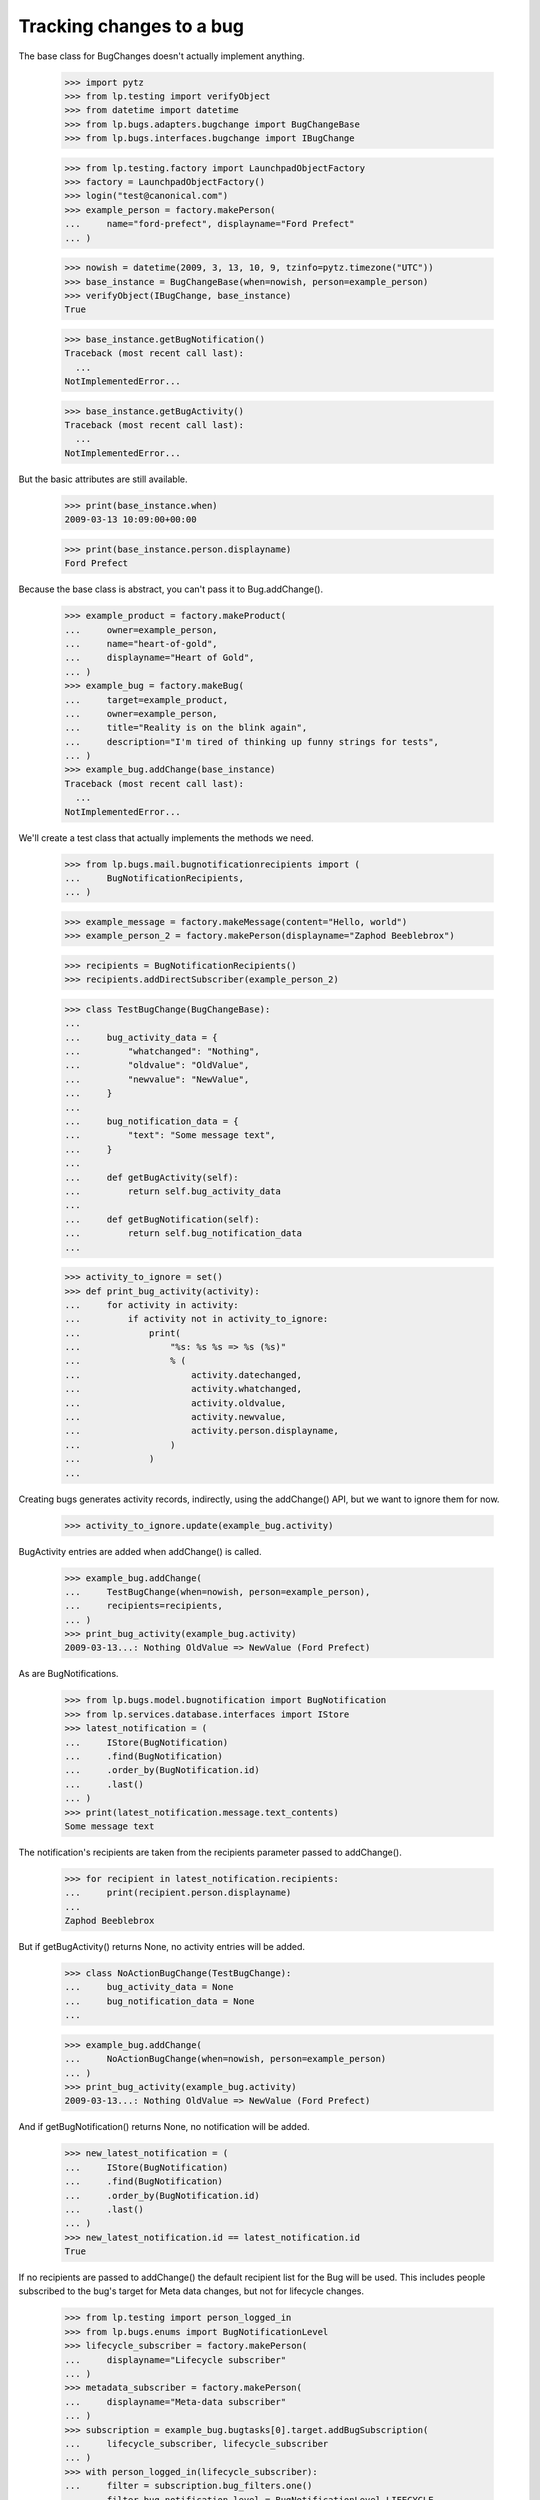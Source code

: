 Tracking changes to a bug
=========================

The base class for BugChanges doesn't actually implement anything.

    >>> import pytz
    >>> from lp.testing import verifyObject
    >>> from datetime import datetime
    >>> from lp.bugs.adapters.bugchange import BugChangeBase
    >>> from lp.bugs.interfaces.bugchange import IBugChange

    >>> from lp.testing.factory import LaunchpadObjectFactory
    >>> factory = LaunchpadObjectFactory()
    >>> login("test@canonical.com")
    >>> example_person = factory.makePerson(
    ...     name="ford-prefect", displayname="Ford Prefect"
    ... )

    >>> nowish = datetime(2009, 3, 13, 10, 9, tzinfo=pytz.timezone("UTC"))
    >>> base_instance = BugChangeBase(when=nowish, person=example_person)
    >>> verifyObject(IBugChange, base_instance)
    True

    >>> base_instance.getBugNotification()
    Traceback (most recent call last):
      ...
    NotImplementedError...

    >>> base_instance.getBugActivity()
    Traceback (most recent call last):
      ...
    NotImplementedError...

But the basic attributes are still available.

    >>> print(base_instance.when)
    2009-03-13 10:09:00+00:00

    >>> print(base_instance.person.displayname)
    Ford Prefect

Because the base class is abstract, you can't pass it to
Bug.addChange().

    >>> example_product = factory.makeProduct(
    ...     owner=example_person,
    ...     name="heart-of-gold",
    ...     displayname="Heart of Gold",
    ... )
    >>> example_bug = factory.makeBug(
    ...     target=example_product,
    ...     owner=example_person,
    ...     title="Reality is on the blink again",
    ...     description="I'm tired of thinking up funny strings for tests",
    ... )
    >>> example_bug.addChange(base_instance)
    Traceback (most recent call last):
      ...
    NotImplementedError...

We'll create a test class that actually implements the methods we need.

    >>> from lp.bugs.mail.bugnotificationrecipients import (
    ...     BugNotificationRecipients,
    ... )

    >>> example_message = factory.makeMessage(content="Hello, world")
    >>> example_person_2 = factory.makePerson(displayname="Zaphod Beeblebrox")

    >>> recipients = BugNotificationRecipients()
    >>> recipients.addDirectSubscriber(example_person_2)

    >>> class TestBugChange(BugChangeBase):
    ...
    ...     bug_activity_data = {
    ...         "whatchanged": "Nothing",
    ...         "oldvalue": "OldValue",
    ...         "newvalue": "NewValue",
    ...     }
    ...
    ...     bug_notification_data = {
    ...         "text": "Some message text",
    ...     }
    ...
    ...     def getBugActivity(self):
    ...         return self.bug_activity_data
    ...
    ...     def getBugNotification(self):
    ...         return self.bug_notification_data
    ...

    >>> activity_to_ignore = set()
    >>> def print_bug_activity(activity):
    ...     for activity in activity:
    ...         if activity not in activity_to_ignore:
    ...             print(
    ...                 "%s: %s %s => %s (%s)"
    ...                 % (
    ...                     activity.datechanged,
    ...                     activity.whatchanged,
    ...                     activity.oldvalue,
    ...                     activity.newvalue,
    ...                     activity.person.displayname,
    ...                 )
    ...             )
    ...

Creating bugs generates activity records, indirectly, using the
addChange() API, but we want to ignore them for now.

    >>> activity_to_ignore.update(example_bug.activity)

BugActivity entries are added when addChange() is called.

    >>> example_bug.addChange(
    ...     TestBugChange(when=nowish, person=example_person),
    ...     recipients=recipients,
    ... )
    >>> print_bug_activity(example_bug.activity)
    2009-03-13...: Nothing OldValue => NewValue (Ford Prefect)

As are BugNotifications.

    >>> from lp.bugs.model.bugnotification import BugNotification
    >>> from lp.services.database.interfaces import IStore
    >>> latest_notification = (
    ...     IStore(BugNotification)
    ...     .find(BugNotification)
    ...     .order_by(BugNotification.id)
    ...     .last()
    ... )
    >>> print(latest_notification.message.text_contents)
    Some message text

The notification's recipients are taken from the recipients parameter
passed to addChange().

    >>> for recipient in latest_notification.recipients:
    ...     print(recipient.person.displayname)
    ...
    Zaphod Beeblebrox

But if getBugActivity() returns None, no activity entries will be added.

    >>> class NoActionBugChange(TestBugChange):
    ...     bug_activity_data = None
    ...     bug_notification_data = None
    ...

    >>> example_bug.addChange(
    ...     NoActionBugChange(when=nowish, person=example_person)
    ... )
    >>> print_bug_activity(example_bug.activity)
    2009-03-13...: Nothing OldValue => NewValue (Ford Prefect)

And if getBugNotification() returns None, no notification will be added.

    >>> new_latest_notification = (
    ...     IStore(BugNotification)
    ...     .find(BugNotification)
    ...     .order_by(BugNotification.id)
    ...     .last()
    ... )
    >>> new_latest_notification.id == latest_notification.id
    True

If no recipients are passed to addChange() the default recipient list
for the Bug will be used. This includes people subscribed to the
bug's target for Meta data changes, but not for lifecycle changes.


    >>> from lp.testing import person_logged_in
    >>> from lp.bugs.enums import BugNotificationLevel
    >>> lifecycle_subscriber = factory.makePerson(
    ...     displayname="Lifecycle subscriber"
    ... )
    >>> metadata_subscriber = factory.makePerson(
    ...     displayname="Meta-data subscriber"
    ... )
    >>> subscription = example_bug.bugtasks[0].target.addBugSubscription(
    ...     lifecycle_subscriber, lifecycle_subscriber
    ... )
    >>> with person_logged_in(lifecycle_subscriber):
    ...     filter = subscription.bug_filters.one()
    ...     filter.bug_notification_level = BugNotificationLevel.LIFECYCLE
    ...
    >>> subscription = example_bug.bugtasks[0].target.addBugSubscription(
    ...     metadata_subscriber, metadata_subscriber
    ... )
    >>> with person_logged_in(metadata_subscriber):
    ...     filter = subscription.bug_filters.one()
    ...     filter.bug_notification_level = BugNotificationLevel.METADATA
    ...
    >>> example_bug.addChange(
    ...     TestBugChange(when=nowish, person=example_person)
    ... )
    >>> latest_notification = (
    ...     IStore(BugNotification)
    ...     .find(BugNotification)
    ...     .order_by(BugNotification.id)
    ...     .last()
    ... )
    >>> print(latest_notification.message.text_contents)
    Some message text

    >>> recipients = [
    ...     recipient.person.displayname
    ...     for recipient in latest_notification.recipients
    ... ]
    >>> for name in sorted(recipients):
    ...     print(name)
    ...
    Ford Prefect
    Meta-data subscriber

If you try to send a notification without adding a text body for the
notification you'll get an error.

    >>> class NoNotificationTextBugChange(TestBugChange):
    ...
    ...     bug_notification_data = {
    ...         "text": None,
    ...     }
    ...

    >>> example_bug.addChange(
    ...     NoNotificationTextBugChange(when=nowish, person=example_person)
    ... )
    Traceback (most recent call last):
      ...
    AssertionError: notification_data must include a `text` value.


BugChange subclasses
--------------------

Getting the right bug change class
..................................

Given that we know what's changing and the name of the field that is
being changed, we can find a suitable IBugChange implementation to
help us describe the change.

    >>> from lp.bugs.adapters.bugchange import get_bug_change_class

If get_bug_change_class() is asked for a BugChange for an object or
field that it doesn't know about, it will raise a NoBugChangeFoundError.

    >>> get_bug_change_class(object(), "fooix")
    Traceback (most recent call last):
      ...
    lp.bugs.adapters.bugchange.NoBugChangeFoundError: Unable to find a
    suitable BugChange for field 'fooix' on object <object object at ...>

For fields it knows about, it will return a more suitable class.

    >>> get_bug_change_class(example_bug, "title")
    <class '...BugTitleChange'>

get_bug_change_class will also work for BugTasks.

    >>> get_bug_change_class(example_bug.bugtasks[0], "importance")
    <class '...BugTaskImportanceChange'>


AttributeChange
...............

The AttributeChange class offers basic functionality for dealing with
bug attribute changes.

    >>> from lp.bugs.adapters.bugchange import AttributeChange

    >>> simple_change = AttributeChange(
    ...     when=nowish,
    ...     person=example_person,
    ...     what_changed="title",
    ...     old_value=example_bug.title,
    ...     new_value="Spam",
    ... )

In its getBugActivity() method AttributeChange merely returns the
field name, old value and new value as passed to its __init__()
method.

    >>> activity_data = simple_change.getBugActivity()
    >>> print(pretty(activity_data))
    {'newvalue': 'Spam',
     'oldvalue': 'Reality is on the blink again',
     'whatchanged': 'title'}


BugDescriptionChange
....................

This describes a change to the description of a
bug. getBugNotification() returns a formatted description of the
change.

    >>> from lp.bugs.adapters.bugchange import BugDescriptionChange

    >>> bug_desc_change = BugDescriptionChange(
    ...     when=nowish,
    ...     person=example_person,
    ...     what_changed="description",
    ...     old_value=example_bug.description,
    ...     new_value="Well, maybe not",
    ... )
    >>> print(bug_desc_change.getBugNotification()["text"])
    ** Description changed:
    <BLANKLINE>
    - I'm tired of thinking up funny strings for tests
    + Well, maybe not


BugTitleChange
..............

This, surprisingly, describes a title change for a bug. Again,
getBugNotification() returns a specially formatted description of
what's changed.

    >>> from lp.bugs.adapters.bugchange import BugTitleChange

    >>> bug_title_change = BugTitleChange(
    ...     when=nowish,
    ...     person=example_person,
    ...     what_changed="title",
    ...     old_value=example_bug.title,
    ...     new_value="Spam",
    ... )
    >>> print(bug_title_change.getBugNotification()["text"])
    ** Summary changed:
    <BLANKLINE>
    - Reality is on the blink again
    + Spam

BugTitleChange mutates the `what_changed` field and will return
'summary' rather than 'title'. This is to maintain naming consistency
within the UI.

    >>> print(bug_title_change.getBugActivity()["whatchanged"])
    summary


BugDuplicateChange
..................

This describes a change to the duplicate marker for a bug.

    >>> from lp.bugs.adapters.bugchange import BugDuplicateChange

    >>> duplicate_bug = factory.makeBug(title="Fish can't walk")

    >>> bug_duplicate_change = BugDuplicateChange(
    ...     when=nowish,
    ...     person=example_person,
    ...     what_changed="duplicateof",
    ...     old_value=None,
    ...     new_value=duplicate_bug,
    ... )
    >>> print(bug_duplicate_change.getBugNotification()["text"])
    ** This bug has been marked a duplicate of bug ...
       Fish can't walk

BugDuplicateChange overrides getBugActivity() to customize all the
returned fields.

    >>> print(pretty(bug_duplicate_change.getBugActivity()))
    {'newvalue': '...',
     'whatchanged': 'marked as duplicate'}


BugTagsChange
-------------

BugTagsChange is used to represent a change in a Bug's tag list.

    >>> from lp.bugs.adapters.bugchange import BugTagsChange

    >>> tags_change = BugTagsChange(
    ...     when=nowish,
    ...     person=example_person,
    ...     what_changed="tags",
    ...     old_value=["first-tag", "second-tag", "third-tag"],
    ...     new_value=["second-tag", "third-tag", "zillionth-tag"],
    ... )

This change is expressed in the activity entry in the same way as any
other attribute change. The list of tags is converted to a
space-separated string for display.

    >>> print(pretty(tags_change.getBugActivity()))
    {'newvalue': 'second-tag third-tag zillionth-tag',
     'oldvalue': 'first-tag second-tag third-tag',
     'whatchanged': 'tags'}

Addtions and removals are expressed separately in the notification.

    >>> print(tags_change.getBugNotification()["text"])
    ** Tags removed: first-tag
    ** Tags added: zillionth-tag


CveLinkedToBug / CveUnlinkedFromBug
...................................

These describe the linking or unlinking of a CVE to a bug.

    >>> from lp.bugs.interfaces.cve import ICveSet
    >>> cve = getUtility(ICveSet)["1999-8979"]

getBugNotification() returns a formatted description of the change
when a CVE is linked to a bug.

    >>> from lp.bugs.adapters.bugchange import (
    ...     CveLinkedToBug,
    ...     CveUnlinkedFromBug,
    ... )

    >>> bug_cve_linked = CveLinkedToBug(
    ...     when=nowish, person=example_person, cve=cve
    ... )

    >>> print(pretty(bug_cve_linked.getBugActivity()))
    {'newvalue': '1999-8979',
     'whatchanged': 'cve linked'}

    >>> print(bug_cve_linked.getBugNotification()["text"])
    ** CVE added: https://cve.mitre.org/cgi-bin/cvename.cgi?name=1999-8979

And when a CVE is unlinked from a bug.

    >>> bug_cve_unlinked = CveUnlinkedFromBug(
    ...     when=nowish, person=example_person, cve=cve
    ... )

    >>> print(pretty(bug_cve_unlinked.getBugActivity()))
    {'oldvalue': '1999-8979',
     'whatchanged': 'cve unlinked'}

    >>> print(bug_cve_unlinked.getBugNotification()["text"])
    ** CVE removed: https://cve.mitre.org/cgi-bin/cvename.cgi?name=1999-8979


BugAttachmentChange
-------------------

BugAttachmentChange is used to handle the addition and removal of
attachments from a bug.

    >>> from lp.bugs.adapters.bugchange import BugAttachmentChange

You can add an attachment...

    >>> attachment = factory.makeBugAttachment(
    ...     description="sample-attachment"
    ... )
    >>> attachment_change = BugAttachmentChange(
    ...     when=nowish,
    ...     person=example_person,
    ...     what_changed="security_related",
    ...     old_value=None,
    ...     new_value=attachment,
    ... )

    >>> print(pretty(attachment_change.getBugActivity()))
    {'newvalue':
         'sample-attachment http://bugs.launchpad.test/bugs/...+files/...',
     'oldvalue': None,
     'whatchanged': 'attachment added'}

    >>> print(attachment_change.getBugNotification()["text"])
    ** Attachment added: "sample-attachment"
    http://bugs.launchpad.test/bugs/.../+attachment/.../+files/...

Or remove one.

    >>> attachment_change = BugAttachmentChange(
    ...     when=nowish,
    ...     person=example_person,
    ...     what_changed="security_related",
    ...     old_value=attachment,
    ...     new_value=None,
    ... )

    >>> print(pretty(attachment_change.getBugActivity()))
    {'newvalue': None,
     'oldvalue':
         'sample-attachment http://bugs.launchpad.test/bugs/...+files/...',
     'whatchanged': 'attachment removed'}

    >>> print(attachment_change.getBugNotification()["text"])
    ** Attachment removed: "sample-attachment"
    http://bugs.launchpad.test/bugs/.../+attachment/.../+files/...


BugTaskAttributeChange
----------------------

BugTaskAttributeChange is a generic BugChange that can be used to
represent a change in the attributes of one of a Bug's BugTasks. It is
intended to be subclassed.

    >>> from lp.bugs.interfaces.bugtask import (
    ...     BugTaskStatus,
    ...     BugTaskImportance,
    ... )
    >>> from lp.bugs.adapters.bugchange import BugTaskAttributeChange

BugTaskAttributeChange takes an instance of BugTask. It uses this to
work out how to describe to the user which BugTask's attributes have
changed.

Subclasses must at least define `display_attribute`.

    >>> class ExampleBugTaskAttributeChange(BugTaskAttributeChange):
    ...     display_attribute = "title"
    ...

    >>> example_bug_task = example_bug.bugtasks[0]
    >>> task_attribute_change = ExampleBugTaskAttributeChange(
    ...     when=nowish,
    ...     person=example_person,
    ...     what_changed="status",
    ...     old_value=BugTaskStatus.NEW,
    ...     new_value=BugTaskStatus.FIXRELEASED,
    ...     bug_task=example_bug_task,
    ... )

    >>> print(task_attribute_change.display_activity_label)
    status
    >>> print(task_attribute_change.display_notification_label)
    Status
    >>> print(task_attribute_change.display_old_value)
    New
    >>> print(task_attribute_change.display_new_value)
    Fix Released

Several types of attribute change can be handled by
BugTaskAttributeChange.


Status changes
..............

Status changes use a BugTaskStatus's `title` attribute to describe to
the user what has changed.

    >>> from lp.bugs.adapters.bugchange import BugTaskStatusChange

    >>> status_change = BugTaskStatusChange(
    ...     bug_task=example_bug_task,
    ...     when=nowish,
    ...     person=example_person,
    ...     what_changed="status",
    ...     old_value=BugTaskStatus.NEW,
    ...     new_value=BugTaskStatus.FIXRELEASED,
    ... )
    >>> print(pretty(status_change.getBugActivity()))
    {'newvalue': 'Fix Released',
     'oldvalue': 'New',
     'whatchanged': 'heart-of-gold: status'}

    >>> notification_text = status_change.getBugNotification()["text"]
    >>> print(notification_text)  # doctest: -NORMALIZE_WHITESPACE
    ** Changed in: heart-of-gold
           Status: New => Fix Released


Importance changes
..................

Importance changes use a BugTaskImportance's `title` attribute to
describe to the user what has changed.

    >>> from lp.bugs.adapters.bugchange import BugTaskImportanceChange

    >>> importance_change = BugTaskImportanceChange(
    ...     bug_task=example_bug_task,
    ...     when=nowish,
    ...     person=example_person,
    ...     what_changed="importance",
    ...     old_value=BugTaskImportance.UNDECIDED,
    ...     new_value=BugTaskImportance.CRITICAL,
    ... )
    >>> print(pretty(importance_change.getBugActivity()))
    {'newvalue': 'Critical',
     'oldvalue': 'Undecided',
     'whatchanged': 'heart-of-gold: importance'}

    >>> notification_text = importance_change.getBugNotification()["text"]
    >>> print(notification_text)  # doctest: -NORMALIZE_WHITESPACE
    ** Changed in: heart-of-gold
       Importance: Undecided => Critical


Milestone changes
.................

Milestone changes use a Milestone's `name` attribute to describe to
the user what has changed.

    >>> from lp.bugs.adapters.bugchange import BugTaskMilestoneChange

    >>> milestone = factory.makeMilestone(
    ...     product=example_bug_task.product, name="example-milestone"
    ... )

    >>> milestone_change = BugTaskMilestoneChange(
    ...     bug_task=example_bug_task,
    ...     when=nowish,
    ...     person=example_person,
    ...     what_changed="milestone",
    ...     old_value=None,
    ...     new_value=milestone,
    ... )
    >>> print(pretty(milestone_change.getBugActivity()))
    {'newvalue': 'example-milestone',
     'oldvalue': None,
     'whatchanged': 'heart-of-gold: milestone'}

    >>> notification_text = milestone_change.getBugNotification()["text"]
    >>> print(notification_text)  # doctest: -NORMALIZE_WHITESPACE
    ** Changed in: heart-of-gold
        Milestone: None => example-milestone


Bugwatch changes
................

Bugwatch changes use a Bugwatch's `title` attribute to describe to the
user what has changed.

    >>> from lp.bugs.adapters.bugchange import BugTaskBugWatchChange

    >>> bug_tracker = factory.makeBugTracker(
    ...     base_url="http://bugs.example.com/"
    ... )
    >>> bug_watch = factory.makeBugWatch(
    ...     bug=example_bug_task.bug,
    ...     bugtracker=bug_tracker,
    ...     remote_bug="1245",
    ... )

    >>> bug_watch_change = BugTaskBugWatchChange(
    ...     bug_task=example_bug_task,
    ...     when=nowish,
    ...     person=example_person,
    ...     what_changed="bugwatch",
    ...     old_value=None,
    ...     new_value=bug_watch,
    ... )
    >>> print(pretty(bug_watch_change.getBugActivity()))
    {'newvalue': 'bugs.example.com/ #1245',
     'oldvalue': None,
     'whatchanged': 'heart-of-gold: remote watch'}

    >>> notification_text = bug_watch_change.getBugNotification()["text"]
    >>> print(notification_text)  # doctest: -NORMALIZE_WHITESPACE
    ** Changed in: heart-of-gold
     Remote watch: None => bugs.example.com/ #1245


Assignee changes
................

Assignee changes use the assignee's `unique_displayname` attribute to
describe to the user what has changed.

    >>> from lp.bugs.adapters.bugchange import BugTaskAssigneeChange

    >>> assignee_change = BugTaskAssigneeChange(
    ...     bug_task=example_bug_task,
    ...     when=nowish,
    ...     person=example_person,
    ...     what_changed="assignee",
    ...     old_value=None,
    ...     new_value=example_person,
    ... )
    >>> print(pretty(assignee_change.getBugActivity()))
    {'newvalue': 'Ford Prefect (ford-prefect)',
     'oldvalue': None,
     'whatchanged': 'heart-of-gold: assignee'}

    >>> notification_text = assignee_change.getBugNotification()["text"]
    >>> print(notification_text)  # doctest: -NORMALIZE_WHITESPACE
    ** Changed in: heart-of-gold
         Assignee: (unassigned) => Ford Prefect (ford-prefect)


Target (Affects) changes
........................

Changes to the bug task target (aka affects) use the BugTaskTargetChange
class to describe the change. It inspects the `bugtargetname`
attribute for the values to use in the activity log.

    >>> from lp.bugs.adapters.bugchange import BugTaskTargetChange

    >>> new_target = factory.makeProduct(name="magrathea")

    >>> target_change = BugTaskTargetChange(
    ...     bug_task=example_bug_task,
    ...     when=nowish,
    ...     person=example_person,
    ...     what_changed="target",
    ...     old_value=example_bug_task.target,
    ...     new_value=new_target,
    ... )
    >>> print(pretty(target_change.getBugActivity()))
    {'newvalue': 'magrathea',
     'oldvalue': 'heart-of-gold',
     'whatchanged': 'affects'}

    >>> notification_text = target_change.getBugNotification()["text"]
    >>> print(notification_text)  # doctest: -NORMALIZE_WHITESPACE
    ** Project changed: heart-of-gold => magrathea
